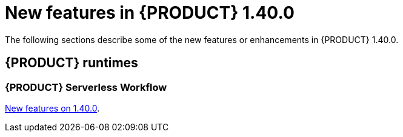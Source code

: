 // IMPORTANT: For 1.10 and later, save each version release notes as its own module file in the release-notes folder that this `ReleaseNotesKogito<version>.adoc` file is in, and then include each version release notes file in the chap-kogito-release-notes.adoc after Additional resources of {PRODUCT} deployment on {OPENSHIFT} section, in the following format:
//include::ReleaseNotesKogito.<version>/ReleaseNotesKogito.<version>.adoc[leveloffset=+1]

[id="ref-kogito-rn-new-features-1.40_{context}"]
= New features in {PRODUCT} 1.40.0

[role="_abstract"]
The following sections describe some of the new features or enhancements in {PRODUCT} 1.40.0.

== {PRODUCT} runtimes

=== {PRODUCT} Serverless Workflow

https://kiegroup.github.io/kogito-docs/serverlessworkflow/1.40.0.Final/release_notes.html[New features on 1.40.0].
